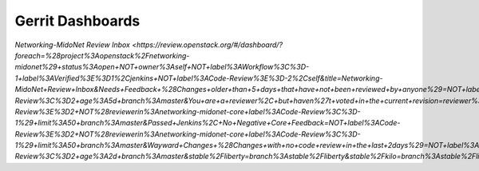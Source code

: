 Gerrit Dashboards
=================

`Networking-MidoNet Review Inbox <https://review.openstack.org/#/dashboard/?foreach=%28project%3Aopenstack%2Fnetworking-midonet%29+status%3Aopen+NOT+owner%3Aself+NOT+label%3AWorkflow%3C%3D-1+label%3AVerified%3E%3D1%2Cjenkins+NOT+label%3ACode-Review%3E%3D-2%2Cself&title=Networking-MidoNet+Review+Inbox&Needs+Feedback+%28Changes+older+than+5+days+that+have+not+been+reviewed+by+anyone%29=NOT+label%3ACode-Review%3C%3D2+age%3A5d+branch%3Amaster&You+are+a+reviewer%2C+but+haven%27t+voted+in+the+current+revision=reviewer%3Aself+branch%3Amaster&Needs+final+%2B2=label%3ACode-Review%3E%3D2+NOT%28reviewerin%3Anetworking-midonet-core+label%3ACode-Review%3C%3D-1%29+limit%3A50+branch%3Amaster&Passed+Jenkins%2C+No+Negative+Core+Feedback=NOT+label%3ACode-Review%3E%3D2+NOT%28reviewerin%3Anetworking-midonet-core+label%3ACode-Review%3C%3D-1%29+limit%3A50+branch%3Amaster&Wayward+Changes+%28Changes+with+no+code+review+in+the+last+2days%29=NOT+label%3ACode-Review%3C%3D2+age%3A2d+branch%3Amaster&stable%2Fliberty=branch%3Astable%2Fliberty&stable%2Fkilo=branch%3Astable%2Fliberty&other+branches=NOT+branch%3Amaster+AND+NOT+branch%3Astable%2Fliberty+AND+NOT+branch%3Astable%2Fkilo>`
